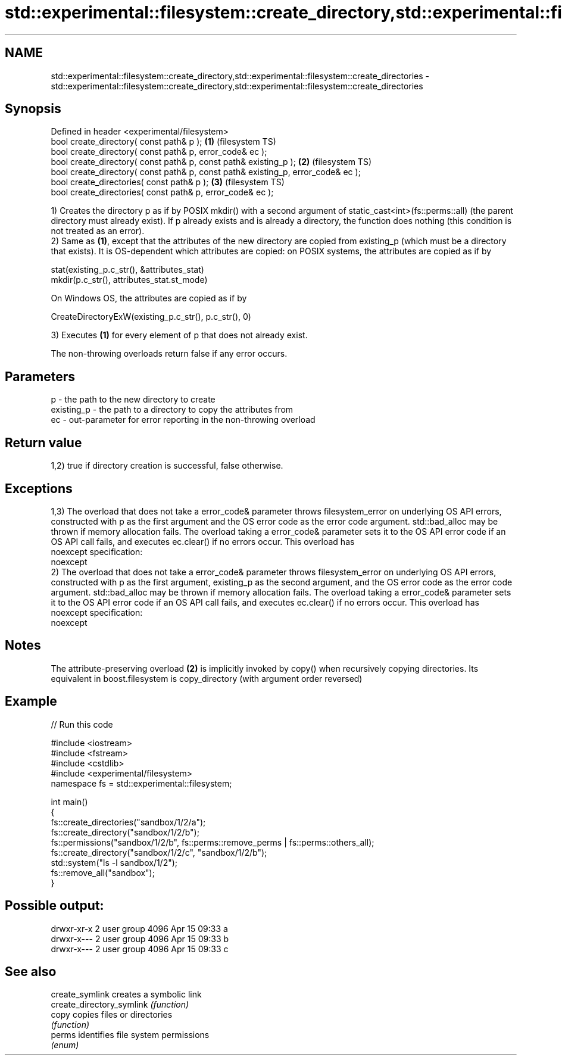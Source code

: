 .TH std::experimental::filesystem::create_directory,std::experimental::filesystem::create_directories 3 "2020.03.24" "http://cppreference.com" "C++ Standard Libary"
.SH NAME
std::experimental::filesystem::create_directory,std::experimental::filesystem::create_directories \- std::experimental::filesystem::create_directory,std::experimental::filesystem::create_directories

.SH Synopsis
   Defined in header <experimental/filesystem>
   bool create_directory( const path& p );                                         \fB(1)\fP (filesystem TS)
   bool create_directory( const path& p, error_code& ec );
   bool create_directory( const path& p, const path& existing_p );                 \fB(2)\fP (filesystem TS)
   bool create_directory( const path& p, const path& existing_p, error_code& ec );
   bool create_directories( const path& p );                                       \fB(3)\fP (filesystem TS)
   bool create_directories( const path& p, error_code& ec );

   1) Creates the directory p as if by POSIX mkdir() with a second argument of static_cast<int>(fs::perms::all) (the parent directory must already exist). If p already exists and is already a directory, the function does nothing (this condition is not treated as an error).
   2) Same as \fB(1)\fP, except that the attributes of the new directory are copied from existing_p (which must be a directory that exists). It is OS-dependent which attributes are copied: on POSIX systems, the attributes are copied as if by

 stat(existing_p.c_str(), &attributes_stat)
 mkdir(p.c_str(), attributes_stat.st_mode)

   On Windows OS, the attributes are copied as if by

 CreateDirectoryExW(existing_p.c_str(), p.c_str(), 0)

   3) Executes \fB(1)\fP for every element of p that does not already exist.

   The non-throwing overloads return false if any error occurs.

.SH Parameters

   p          - the path to the new directory to create
   existing_p - the path to a directory to copy the attributes from
   ec         - out-parameter for error reporting in the non-throwing overload

.SH Return value

   1,2) true if directory creation is successful, false otherwise.

.SH Exceptions

   1,3) The overload that does not take a error_code& parameter throws filesystem_error on underlying OS API errors, constructed with p as the first argument and the OS error code as the error code argument. std::bad_alloc may be thrown if memory allocation fails. The overload taking a error_code& parameter sets it to the OS API error code if an OS API call fails, and executes ec.clear() if no errors occur. This overload has
   noexcept specification:
   noexcept
   2) The overload that does not take a error_code& parameter throws filesystem_error on underlying OS API errors, constructed with p as the first argument, existing_p as the second argument, and the OS error code as the error code argument. std::bad_alloc may be thrown if memory allocation fails. The overload taking a error_code& parameter sets it to the OS API error code if an OS API call fails, and executes ec.clear() if no errors occur. This overload has
   noexcept specification:
   noexcept

.SH Notes

   The attribute-preserving overload \fB(2)\fP is implicitly invoked by copy() when recursively copying directories. Its equivalent in boost.filesystem is copy_directory (with argument order reversed)

.SH Example

   
// Run this code

 #include <iostream>
 #include <fstream>
 #include <cstdlib>
 #include <experimental/filesystem>
 namespace fs = std::experimental::filesystem;

 int main()
 {
     fs::create_directories("sandbox/1/2/a");
     fs::create_directory("sandbox/1/2/b");
     fs::permissions("sandbox/1/2/b", fs::perms::remove_perms | fs::perms::others_all);
     fs::create_directory("sandbox/1/2/c", "sandbox/1/2/b");
     std::system("ls -l sandbox/1/2");
     fs::remove_all("sandbox");
 }

.SH Possible output:

 drwxr-xr-x 2 user group 4096 Apr 15 09:33 a
 drwxr-x--- 2 user group 4096 Apr 15 09:33 b
 drwxr-x--- 2 user group 4096 Apr 15 09:33 c

.SH See also

   create_symlink           creates a symbolic link
   create_directory_symlink \fI(function)\fP
   copy                     copies files or directories
                            \fI(function)\fP
   perms                    identifies file system permissions
                            \fI(enum)\fP
